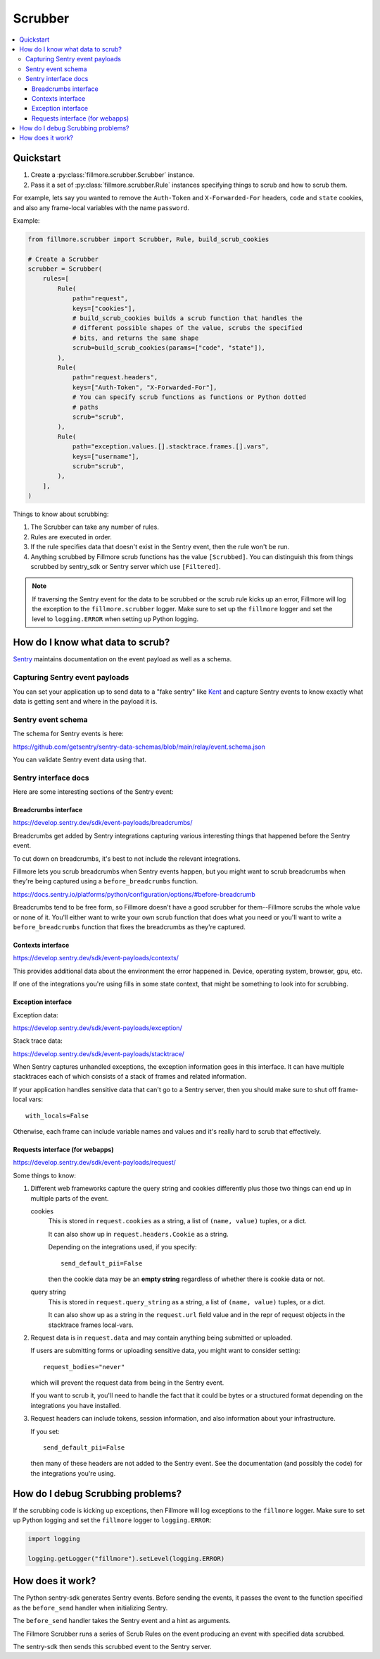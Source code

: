 ========
Scrubber
========

.. contents::
   :local:


Quickstart
==========

1. Create a :py:class:`fillmore.scrubber.Scrubber` instance.

2. Pass it a set of :py:class:`fillmore.scrubber.Rule` instances specifying
   things to scrub and how to scrub them.


For example, lets say you wanted to remove the ``Auth-Token`` and
``X-Forwarded-For`` headers, ``code`` and ``state`` cookies, and also any
frame-local variables with the name ``password``.

Example:

.. code-block:: python

   from fillmore.scrubber import Scrubber, Rule, build_scrub_cookies

   # Create a Scrubber
   scrubber = Scrubber(
       rules=[
           Rule(
               path="request",
               keys=["cookies"],
               # build_scrub_cookies builds a scrub function that handles the
               # different possible shapes of the value, scrubs the specified
               # bits, and returns the same shape
               scrub=build_scrub_cookies(params=["code", "state"]),
           ),
           Rule(
               path="request.headers",
               keys=["Auth-Token", "X-Forwarded-For"],
               # You can specify scrub functions as functions or Python dotted
               # paths
               scrub="scrub",
           ),
           Rule(
               path="exception.values.[].stacktrace.frames.[].vars",
               keys=["username"],
               scrub="scrub",
           ),
       ],
   )


Things to know about scrubbing:

1. The Scrubber can take any number of rules.
2. Rules are executed in order.
3. If the rule specifies data that doesn't exist in the Sentry event, then the
   rule won't be run.
4. Anything scrubbed by Fillmore scrub functions has the value ``[Scrubbed]``.
   You can distinguish this from things scrubbed by sentry_sdk or Sentry server
   which use ``[Filtered]``.

.. Note::

   If traversing the Sentry event for the data to be scrubbed or the scrub rule
   kicks up an error, Fillmore will log the exception to the
   ``fillmore.scrubber`` logger. Make sure to set up the ``fillmore`` logger
   and set the level to ``logging.ERROR`` when setting up Python logging.


How do I know what data to scrub?
==================================

`Sentry <https://getsentry.com/>`__ maintains documentation on the event
payload as well as a schema.


Capturing Sentry event payloads
-------------------------------

You can set your application up to send data to a "fake sentry" like `Kent
<https://github.com/willkg/kent/>`__ and capture Sentry events to know exactly
what data is getting sent and where in the payload it is.


Sentry event schema
-------------------

The schema for Sentry events is here:

https://github.com/getsentry/sentry-data-schemas/blob/main/relay/event.schema.json

You can validate Sentry event data using that.


Sentry interface docs
---------------------

Here are some interesting sections of the Sentry event:

Breadcrumbs interface
~~~~~~~~~~~~~~~~~~~~~

https://develop.sentry.dev/sdk/event-payloads/breadcrumbs/

Breadcrumbs get added by Sentry integrations capturing various interesting
things that happened before the Sentry event.

To cut down on breadcrumbs, it's best to not include the relevant integrations.

Fillmore lets you scrub breadcrumbs when Sentry events happen, but you might
want to scrub breadcrumbs when they're being captured using a
``before_breadcrumbs`` function.

https://docs.sentry.io/platforms/python/configuration/options/#before-breadcrumb

Breadcrumbs tend to be free form, so Fillmore doesn't have a good scrubber for
them--Fillmore scrubs the whole value or none of it. You'll either want to write
your own scrub function that does what you need or you'll want to write a
``before_breadcrumbs`` function that fixes the breadcrumbs as they're captured.


Contexts interface
~~~~~~~~~~~~~~~~~~

https://develop.sentry.dev/sdk/event-payloads/contexts/

This provides additional data about the environment the error happened in.
Device, operating system, browser, gpu, etc.

If one of the integrations you're using fills in some state context, that might
be something to look into for scrubbing.


Exception interface
~~~~~~~~~~~~~~~~~~~

Exception data:

https://develop.sentry.dev/sdk/event-payloads/exception/

Stack trace data:

https://develop.sentry.dev/sdk/event-payloads/stacktrace/

When Sentry captures unhandled exceptions, the exception information goes in
this interface. It can have multiple stacktraces each of which consists of
a stack of frames and related information.

If your application handles sensitive data that can't go to a Sentry server,
then you should make sure to shut off frame-local vars::

    with_locals=False

Otherwise, each frame can include variable names and values and it's really
hard to scrub that effectively.


Requests interface (for webapps)
~~~~~~~~~~~~~~~~~~~~~~~~~~~~~~~~

https://develop.sentry.dev/sdk/event-payloads/request/

Some things to know:

1. Different web frameworks capture the query string and cookies differently plus
   those two things can end up in multiple parts of the event.

   cookies
       This is stored in ``request.cookies`` as a string, a list of ``(name,
       value)`` tuples, or a dict.

       It can also show up in ``request.headers.Cookie`` as a string.

       Depending on the integrations used, if you specify::

           send_default_pii=False

       then the cookie data may be an **empty string** regardless of whether
       there is cookie data or not.

   query string
       This is stored in ``request.query_string`` as a string, a list of ``(name,
       value)`` tuples, or a dict.

       It can also show up as a string in the ``request.url`` field value and in
       the repr of request objects in the stacktrace frames local-vars.

2. Request data is in ``request.data`` and may contain anything being submitted
   or uploaded.
   
   If users are submitting forms or uploading sensitive data, you might want
   to consider setting::

        request_bodies="never"

   which will prevent the request data from being in the Sentry event.

   If you want to scrub it, you'll need to handle the fact that it could be
   bytes or a structured format depending on the integrations you have
   installed.

3. Request headers can include tokens, session information, and also
   information about your infrastructure.

   If you set::

       send_default_pii=False

   then many of these headers are not added to the Sentry event. See the
   documentation (and possibly the code) for the integrations you're using.


How do I debug Scrubbing problems?
==================================

If the scrubbing code is kicking up exceptions, then Fillmore will log
exceptions to the ``fillmore`` logger. Make sure to set up Python logging
and set the ``fillmore`` logger to ``logging.ERROR``:

.. code-block:: python

   import logging

   logging.getLogger("fillmore").setLevel(logging.ERROR)


How does it work?
=================

The Python sentry-sdk generates Sentry events. Before sending the events, it
passes the event to the function specified as the ``before_send`` handler
when initializing Sentry.

The ``before_send`` handler takes the Sentry event and a hint as arguments.

The Fillmore Scrubber runs a series of Scrub Rules on the event producing an
event with specified data scrubbed.

The sentry-sdk then sends this scrubbed event to the Sentry server.

.. seealso::

   Filtering in sentry-sdk docs:
       https://docs.sentry.io/platforms/python/configuration/filtering/

   Scrubbing data in sentry-sdk docs:
       https://docs.sentry.io/platforms/python/data-management/sensitive-data/
